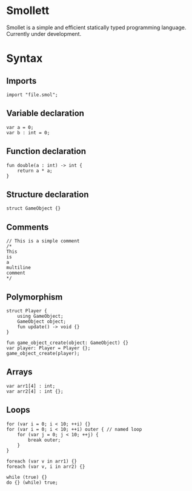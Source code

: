 #+STARTUP: overview 
#+PROPERTY: header-args :comments yes :results silent
#+OPTIONS: \n:t
* Smollett
Smollet is a simple and efficient statically typed programming language. Currently under development.
* Syntax
** Imports
#+BEGIN_SRC
import "file.smol";
#+END_SRC
** Variable declaration
#+BEGIN_SRC
var a = 0;
var b : int = 0;
#+END_SRC
** Function declaration
#+BEGIN_SRC
fun double(a : int) -> int {
	return a * a;
}
#+END_SRC
** Structure declaration
#+BEGIN_SRC
struct GameObject {}
#+END_SRC
** Comments
#+BEGIN_SRC
// This is a simple comment
/* 
This 
is 
a 
multiline 
comment 
*/
#+END_SRC
** Polymorphism
#+BEGIN_SRC
struct Player {
	using GameObject;
	GameObject object;
	fun update() -> void {}
}

fun game_object_create(object: GameObject) {}
var player: Player = Player {};
game_object_create(player);
#+END_SRC
** Arrays
#+BEGIN_SRC
var arr1[4] : int;
var arr2[4] : int {};
#+END_SRC
** Loops
#+BEGIN_SRC
for (var i = 0; i < 10; ++i) {}
for (var i = 0; i < 10; ++i) outer { // named loop
	for (var j = 0; j < 10; ++j) {
		break outer;
	}
}

foreach (var v in arr1) {}
foreach (var v, i in arr2) {}

while (true) {}
do {} (while) true;
#+END_SRC
